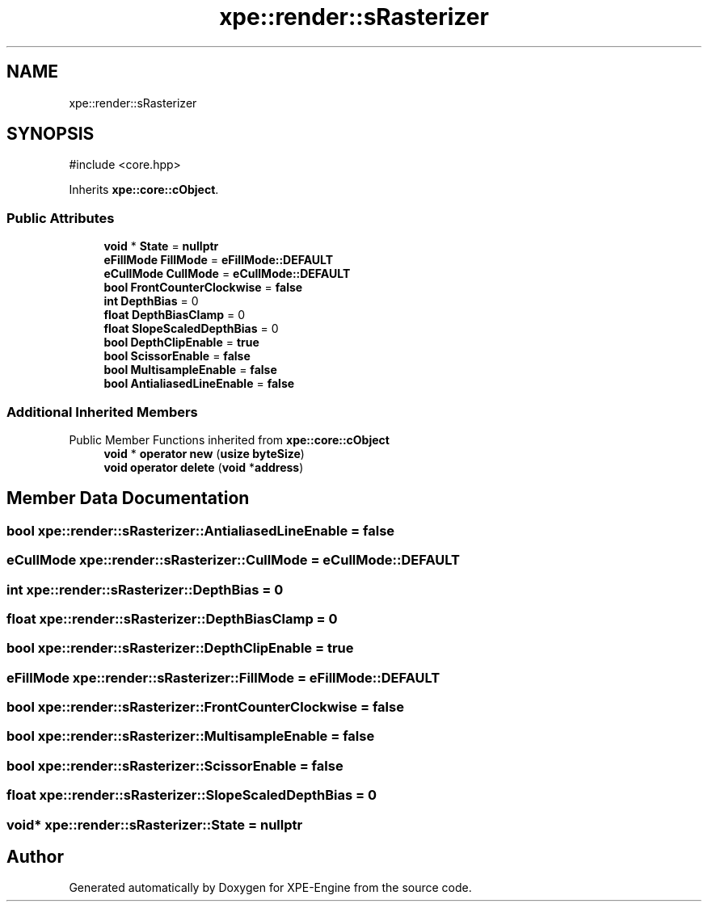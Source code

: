 .TH "xpe::render::sRasterizer" 3 "Version 0.1" "XPE-Engine" \" -*- nroff -*-
.ad l
.nh
.SH NAME
xpe::render::sRasterizer
.SH SYNOPSIS
.br
.PP
.PP
\fR#include <core\&.hpp>\fP
.PP
Inherits \fBxpe::core::cObject\fP\&.
.SS "Public Attributes"

.in +1c
.ti -1c
.RI "\fBvoid\fP * \fBState\fP = \fBnullptr\fP"
.br
.ti -1c
.RI "\fBeFillMode\fP \fBFillMode\fP = \fBeFillMode::DEFAULT\fP"
.br
.ti -1c
.RI "\fBeCullMode\fP \fBCullMode\fP = \fBeCullMode::DEFAULT\fP"
.br
.ti -1c
.RI "\fBbool\fP \fBFrontCounterClockwise\fP = \fBfalse\fP"
.br
.ti -1c
.RI "\fBint\fP \fBDepthBias\fP = 0"
.br
.ti -1c
.RI "\fBfloat\fP \fBDepthBiasClamp\fP = 0"
.br
.ti -1c
.RI "\fBfloat\fP \fBSlopeScaledDepthBias\fP = 0"
.br
.ti -1c
.RI "\fBbool\fP \fBDepthClipEnable\fP = \fBtrue\fP"
.br
.ti -1c
.RI "\fBbool\fP \fBScissorEnable\fP = \fBfalse\fP"
.br
.ti -1c
.RI "\fBbool\fP \fBMultisampleEnable\fP = \fBfalse\fP"
.br
.ti -1c
.RI "\fBbool\fP \fBAntialiasedLineEnable\fP = \fBfalse\fP"
.br
.in -1c
.SS "Additional Inherited Members"


Public Member Functions inherited from \fBxpe::core::cObject\fP
.in +1c
.ti -1c
.RI "\fBvoid\fP * \fBoperator new\fP (\fBusize\fP \fBbyteSize\fP)"
.br
.ti -1c
.RI "\fBvoid\fP \fBoperator delete\fP (\fBvoid\fP *\fBaddress\fP)"
.br
.in -1c
.SH "Member Data Documentation"
.PP 
.SS "\fBbool\fP xpe::render::sRasterizer::AntialiasedLineEnable = \fBfalse\fP"

.SS "\fBeCullMode\fP xpe::render::sRasterizer::CullMode = \fBeCullMode::DEFAULT\fP"

.SS "\fBint\fP xpe::render::sRasterizer::DepthBias = 0"

.SS "\fBfloat\fP xpe::render::sRasterizer::DepthBiasClamp = 0"

.SS "\fBbool\fP xpe::render::sRasterizer::DepthClipEnable = \fBtrue\fP"

.SS "\fBeFillMode\fP xpe::render::sRasterizer::FillMode = \fBeFillMode::DEFAULT\fP"

.SS "\fBbool\fP xpe::render::sRasterizer::FrontCounterClockwise = \fBfalse\fP"

.SS "\fBbool\fP xpe::render::sRasterizer::MultisampleEnable = \fBfalse\fP"

.SS "\fBbool\fP xpe::render::sRasterizer::ScissorEnable = \fBfalse\fP"

.SS "\fBfloat\fP xpe::render::sRasterizer::SlopeScaledDepthBias = 0"

.SS "\fBvoid\fP* xpe::render::sRasterizer::State = \fBnullptr\fP"


.SH "Author"
.PP 
Generated automatically by Doxygen for XPE-Engine from the source code\&.
